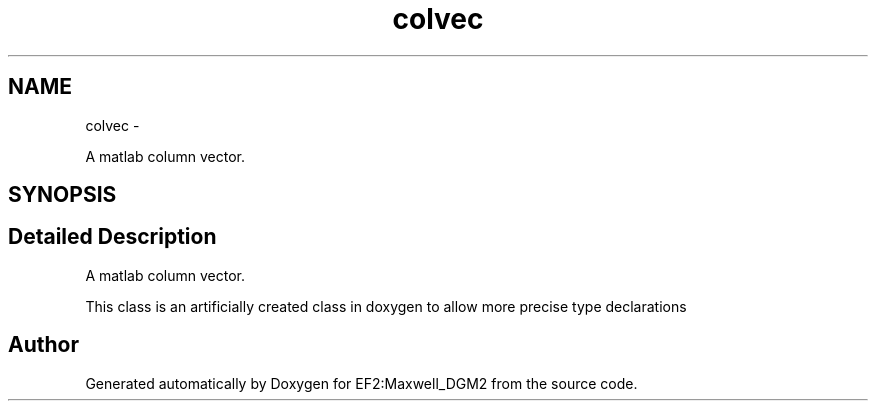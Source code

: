 .TH "colvec" 3 "Mon Nov 12 2012" "Version 1.0" "EF2:Maxwell_DGM2" \" -*- nroff -*-
.ad l
.nh
.SH NAME
colvec \- 
.PP
A matlab column vector\&.  

.SH SYNOPSIS
.br
.PP
.SH "Detailed Description"
.PP 
A matlab column vector\&. 

This class is an artificially created class in doxygen to allow more precise type declarations 

.SH "Author"
.PP 
Generated automatically by Doxygen for EF2:Maxwell_DGM2 from the source code\&.
